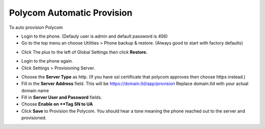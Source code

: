 Polycom Automatic Provision
============================


To auto provision Polycom

* Login to the phone. (Defauly user is admin and default password is 456)
* Go to the top menu an choose Utilities > Phone backup & restore. (Always good to start with factory defaults)


.. image:: ../../_static/images/provision/fusionpbx_provision_auto_polycom_factory_default.jpg

        :scale: 85%

* Click The plus to the left of Global Settings then click **Restore.**

.. image:: ../../_static/images/provision/fusionpbx_provision_auto_polycom_factory_default1.jpg

        :scale: 85%

* Login to the phone again.
* Click Settings > Provisioning Server.

.. image:: ../../_static/images/provision/fusionpbx_provision_auto_polycom_provision.jpg

        :scale: 85%

* Choose the **Server Type** as http.  (If you have ssl certificate that polycom approves then choose https instead.)
* Fill in the **Server Address** field.  This will be https://domain.tld/app/provision  Replace domain.tld with your actual domain name
* Fill in **Server User and Password** fields.
* Choose **Enable on **Tag SN to UA**
*  Click **Save** to Provision the Polycom.  You should hear a tone meaning the phone reached out to the server and provisioned.

.. image:: ../../_static/images/provision/fusionpbx_provision_auto_polycom_provision1.jpg

        :scale: 85%

